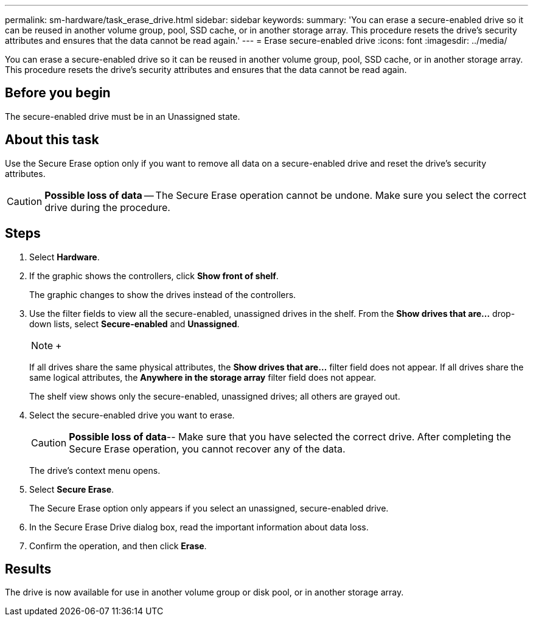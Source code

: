 ---
permalink: sm-hardware/task_erase_drive.html
sidebar: sidebar
keywords: 
summary: 'You can erase a secure-enabled drive so it can be reused in another volume group, pool, SSD cache, or in another storage array. This procedure resets the drive’s security attributes and ensures that the data cannot be read again.'
---
= Erase secure-enabled drive
:icons: font
:imagesdir: ../media/

[.lead]
You can erase a secure-enabled drive so it can be reused in another volume group, pool, SSD cache, or in another storage array. This procedure resets the drive's security attributes and ensures that the data cannot be read again.

== Before you begin

The secure-enabled drive must be in an Unassigned state.

== About this task

Use the Secure Erase option only if you want to remove all data on a secure-enabled drive and reset the drive's security attributes.

[CAUTION]
====
*Possible loss of data* -- The Secure Erase operation cannot be undone. Make sure you select the correct drive during the procedure.
====

== Steps

. Select *Hardware*.
. If the graphic shows the controllers, click *Show front of shelf*.
+
The graphic changes to show the drives instead of the controllers.

. Use the filter fields to view all the secure-enabled, unassigned drives in the shelf. From the *Show drives that are...* drop-down lists, select *Secure-enabled* and *Unassigned*.
+
[NOTE]
====
+
====
+
If all drives share the same physical attributes, the *Show drives that are...* filter field does not appear. If all drives share the same logical attributes, the *Anywhere in the storage array* filter field does not appear.
+
The shelf view shows only the secure-enabled, unassigned drives; all others are grayed out.

. Select the secure-enabled drive you want to erase.
+
[CAUTION]
====
*Possible loss of data*-- Make sure that you have selected the correct drive. After completing the Secure Erase operation, you cannot recover any of the data.
====
+
The drive's context menu opens.

. Select *Secure Erase*.
+
The Secure Erase option only appears if you select an unassigned, secure-enabled drive.

. In the Secure Erase Drive dialog box, read the important information about data loss.
. Confirm the operation, and then click *Erase*.

== Results

The drive is now available for use in another volume group or disk pool, or in another storage array.
